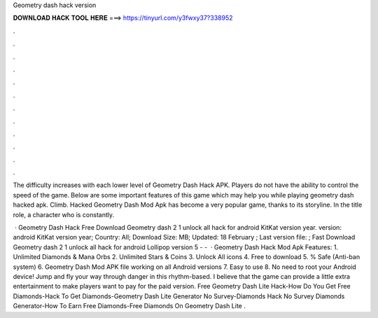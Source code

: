 Geometry dash hack version



𝐃𝐎𝐖𝐍𝐋𝐎𝐀𝐃 𝐇𝐀𝐂𝐊 𝐓𝐎𝐎𝐋 𝐇𝐄𝐑𝐄 ===> https://tinyurl.com/y3fwxy37?338952



.



.



.



.



.



.



.



.



.



.



.



.

The difficulty increases with each lower level of Geometry Dash Hack APK. Players do not have the ability to control the speed of the game. Below are some important features of this game which may help you while playing geometry dash hacked apk. Climb. Hacked Geometry Dash Mod Apk has become a very popular game, thanks to its storyline. In the title role, a character who is constantly.

 · Geometry Dash Hack Free Download Geometry dash 2 1 unlock all hack for android KitKat version year. version: android KitKat version year; Country: All; Download Size: MB; Updated: 18 February ; Last version file: ; Fast Download Geometry dash 2 1 unlock all hack for android Lollipop version 5 - -   · Geometry Dash Hack Mod Apk Features: 1. Unlimited Diamonds & Mana Orbs 2. Unlimited Stars & Coins 3. Unlock All icons 4. Free to download 5. % Safe (Anti-ban system) 6. Geometry Dash Mod APK file working on all Android versions 7. Easy to use 8. No need to root your Android device! Jump and fly your way through danger in this rhythm-based. I believe that the game can provide a little extra entertainment to make players want to pay for the paid version. Free Geometry Dash Lite Hack-How Do You Get Free Diamonds-Hack To Get Diamonds-Geometry Dash Lite Generator No Survey-Diamonds Hack No Survey Diamonds Generator-How To Earn Free Diamonds-Free Diamonds On Geometry Dash Lite .
